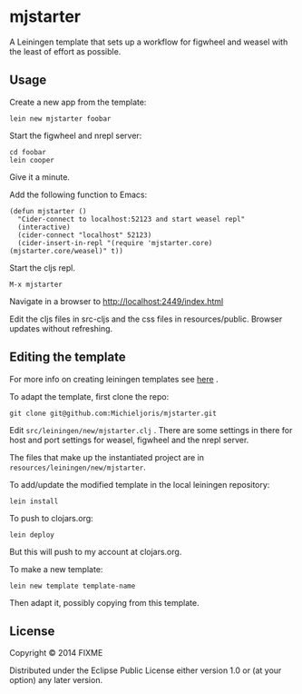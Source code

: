 * mjstarter

A Leiningen template that sets up a workflow for figwheel and weasel with the
least of effort as possible. 

** Usage
   
Create a new app from the template:
: lein new mjstarter foobar

Start the figwheel and nrepl server:
: cd foobar
: lein cooper

Give it a minute.

Add the following function to Emacs:
#+BEGIN_SRC elisp
(defun mjstarter ()
  "Cider-connect to localhost:52123 and start weasel repl"
  (interactive)
  (cider-connect "localhost" 52123)
  (cider-insert-in-repl "(require 'mjstarter.core) (mjstarter.core/weasel)" t))
#+END_SRC 

Start the cljs repl.
: M-x mjstarter

Navigate in a browser to http://localhost:2449/index.html

Edit the cljs files in src-cljs and the css files in resources/public. Browser
updates without refreshing.

** Editing the template
   
For more info on creating leiningen templates see [[https://github.com/Raynes/lein-newnew][here]] .

To adapt the template, first clone the repo:
: git clone git@github.com:Michieljoris/mjstarter.git

Edit =src/leiningen/new/mjstarter.clj= . There are some settings in there for host and port settings for weasel, figwheel and the nrepl server.

The files that make up the instantiated project are in =resources/leiningen/new/mjstarter=.

To add/update the modified template in the local leiningen repository:
: lein install

To push to clojars.org:
: lein deploy

But this will push to my account at clojars.org.

To make a new template:
: lein new template template-name

Then adapt it, possibly copying from this template.

** License

Copyright © 2014 FIXME

Distributed under the Eclipse Public License either version 1.0 or (at
your option) any later version.

